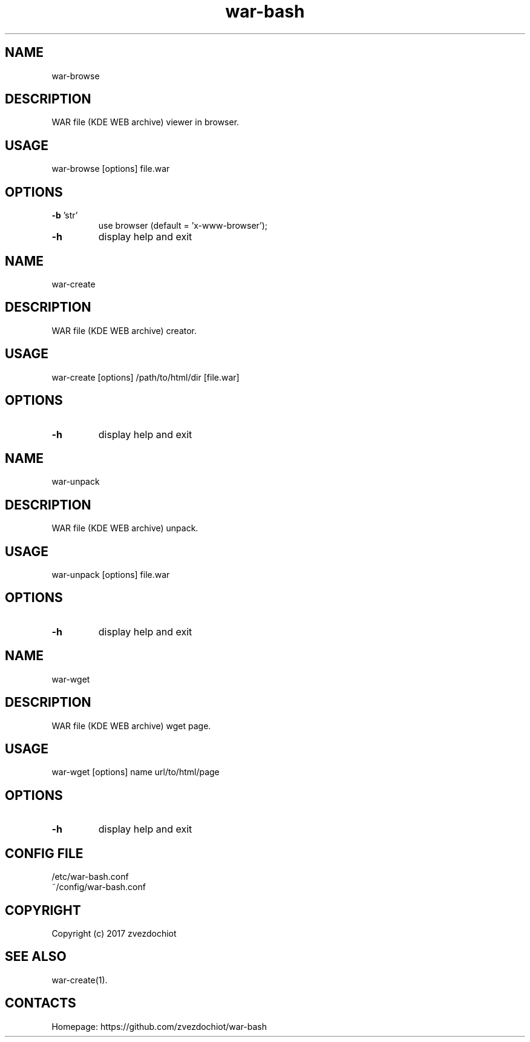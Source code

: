 .TH war-bash 1 "23 Dec 2017" "0.20171223" "User Manual"
.SH NAME
war-browse
.SH DESCRIPTION
WAR file (KDE WEB archive) viewer in browser.
.SH USAGE
war-browse [options] file.war
.SH OPTIONS
.TP
\fB-b\fP 'str'
use browser (default = 'x-www-browser');
.TP
\fB-h\fP
display help and exit
.SH NAME
war-create
.SH DESCRIPTION
WAR file (KDE WEB archive) creator.
.SH USAGE
war-create [options] /path/to/html/dir [file.war]
.SH OPTIONS
.TP
\fB-h\fP
display help and exit
.SH NAME
war-unpack
.SH DESCRIPTION
WAR file (KDE WEB archive) unpack.
.SH USAGE
war-unpack [options] file.war
.SH OPTIONS
.TP
\fB-h\fP
display help and exit
.SH NAME
war-wget
.SH DESCRIPTION
WAR file (KDE WEB archive) wget page.
.SH USAGE
war-wget [options] name url/to/html/page
.SH OPTIONS
.TP
\fB-h\fP
display help and exit
.SH CONFIG FILE
 /etc/war-bash.conf
 ~/config/war-bash.conf
.SH COPYRIGHT
 Copyright (c) 2017 zvezdochiot
.SH SEE ALSO
 war-create(1).
.SH CONTACTS
 Homepage: https://github.com/zvezdochiot/war-bash
